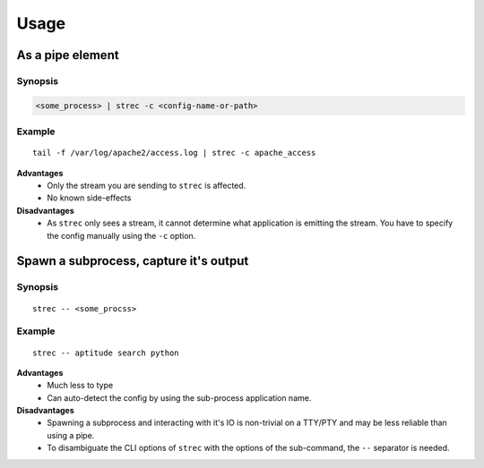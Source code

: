 Usage
=====

As a pipe element
-----------------

Synopsis
~~~~~~~~

.. code-block:: bash

    <some_process> | strec -c <config-name-or-path>

Example
~~~~~~~

::

    tail -f /var/log/apache2/access.log | strec -c apache_access

**Advantages**
    * Only the stream you are sending to ``strec`` is affected.
    * No known side-effects

**Disadvantages**
    * As ``strec`` only sees a stream, it cannot determine what application is
      emitting the stream. You have to specify the config manually using the
      ``-c`` option.

Spawn a subprocess, capture it's output
---------------------------------------

Synopsis
~~~~~~~~

::

    strec -- <some_procss>

Example
~~~~~~~

::

    strec -- aptitude search python

**Advantages**
    * Much less to type
    * Can auto-detect the config by using the sub-process application name.

**Disadvantages**
    * Spawning a subprocess and interacting with it's IO is non-trivial on a
      TTY/PTY and may be less reliable than using a pipe.
    * To disambiguate the CLI options of ``strec`` with the options of the
      sub-command, the ``--`` separator is needed.
